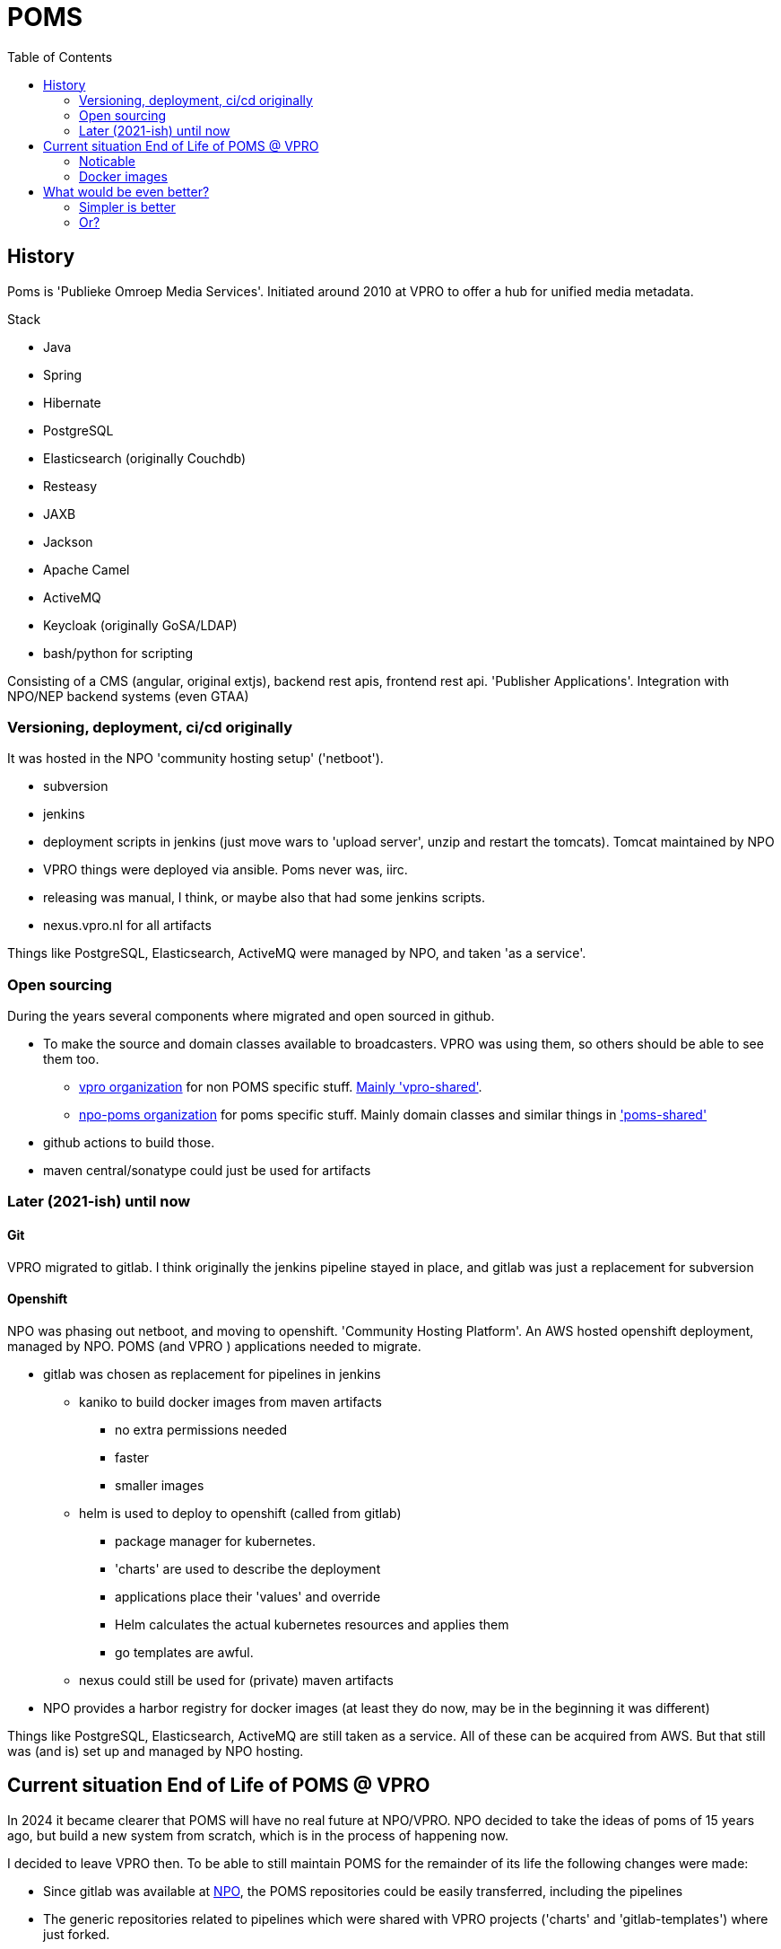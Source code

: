 = POMS
:toc:
:revealjs_theme: sky
:source-highlighter: highlight.js
:customcss: presentation.css

== History

Poms is 'Publieke Omroep Media Services'. Initiated around 2010 at  VPRO to offer a hub for unified media metadata.

Stack

- Java
- Spring
- Hibernate
- PostgreSQL
- Elasticsearch (originally Couchdb)
- Resteasy
- JAXB
- Jackson
- Apache Camel
- ActiveMQ
- Keycloak (originally GoSA/LDAP)
- bash/python for scripting

Consisting of a CMS (angular, original extjs), backend rest apis, frontend rest api. 'Publisher Applications'. Integration
with NPO/NEP backend systems (even GTAA)

=== Versioning, deployment, ci/cd originally

It was hosted in the NPO 'community hosting setup' ('netboot').

- subversion
- jenkins
- deployment scripts in jenkins (just move wars to 'upload server', unzip and restart the tomcats). Tomcat maintained by NPO
- VPRO things were deployed via ansible. Poms never was, iirc.
- releasing was manual, I think, or maybe also that had some jenkins scripts.
- nexus.vpro.nl for all artifacts

Things like PostgreSQL, Elasticsearch, ActiveMQ were managed by NPO, and taken 'as a service'.

=== Open sourcing

During the years several components where migrated and open sourced in github.

- To make the source and domain classes available to broadcasters. VPRO was using them, so others should be able to see them too.
   *  https:///github.com/vpro[vpro organization] for non POMS specific stuff. https:///github.com/vpro/vpro-shared[Mainly 'vpro-shared'].
   * https://github.com/npo-poms[npo-poms organization] for poms specific stuff. Mainly domain classes and similar things in https://github.com/npo-poms/poms-shared['poms-shared']
- github actions to build those.
- maven central/sonatype could just be used for artifacts

=== Later (2021-ish) until now

==== Git
VPRO migrated to gitlab.
I think originally the jenkins pipeline stayed in place, and gitlab was just a replacement for subversion

==== Openshift
NPO was phasing out netboot, and moving to openshift. 'Community Hosting Platform'. An AWS hosted openshift deployment, managed by NPO.
POMS (and VPRO ) applications needed to migrate.

- gitlab was chosen as replacement for pipelines in jenkins
  * kaniko to build docker images from maven artifacts
    ** no extra permissions needed
    ** faster
    ** smaller images
  * helm is used to deploy to openshift (called from gitlab)
    ** package manager for kubernetes.
    ** 'charts' are used to describe the deployment
    ** applications place their 'values' and override
    ** Helm calculates the actual kubernetes resources and applies them
    ** go templates are awful.
  * nexus could still be used for (private) maven artifacts
- NPO provides a harbor registry for docker images (at least they do now, may be in the beginning it was different)

Things like PostgreSQL, Elasticsearch, ActiveMQ are still taken as a service. All of these can be acquired from AWS. But
that still was (and is) set up and managed by NPO hosting.



== Current situation End of Life of POMS @ VPRO

In 2024 it became clearer that POMS will have no real future at NPO/VPRO. NPO decided to take the ideas of poms of 15 years ago, but build a new system from scratch, which is in the process of happening now.

I decided to leave VPRO then. To be able to still maintain POMS for the remainder of its life the following changes were made:

- Since gitlab was available at https://gitlab.com/npo-identity/poms/[NPO], the POMS repositories could be easily transferred, including the pipelines
- The generic repositories related to pipelines which were shared with VPRO projects ('charts' and 'gitlab-templates') where just forked.
- Most other 'shared' modules were already on the public 'npo-poms' and vpro github so posed no problem
- A few modules and project remained. One project was transferred to a private github repository, and few modules of the api (which are used by VPRO api too) where moved to that project.
- Since it is not a VPRO project anymore, nexus.vpro.nl could not be available anymore. Most things are 'end products' so don't actually need it.
- There are 2 or 3 exceptions:
   - if on gitlab, gitlab can server as maven repository
    -if on github, github packages can be used

=== Noticable

- https://gitlab.com/npo-identity/poms/poms-monitoring[monitoring/alerting].
- forward pod
  * forwarding of AWS service for local development inspecting
- JMX and debugging are enabled for all pods, and are easily accessible via port forwarding if needed too

=== Docker images
- Some docker images, which still lived in vpro gitlab were also just put on github, and are distributed via ghcr.io. They don't contain anything secret after all.

  - https://github.com/vpro/tomcat:[A custom 'tomcat' docker image].
    * nicer shell setup, and some utility scripts
    * some choices of setting up tomcat, especially for running in an openshift environment, a custom startup script, memory settings.
    * ON BUILD layers for deploying the actual wars in it.
    *  Set up jmx/debugging
  - Custom images used during the build
    * https://github.com/npo-poms/kaniko:[kaniko image]
    * https://github.com/vpro/openshift-helm[helm image]
    ** an ubuntu with helm and oc-cli installed, also contains some wrapper script to call helm in a pipeline
  - https://github.com/npo-poms/linux-im7[Image to copy imagemagick from]. There is an image server, which needs imagemagick, which we need to build from source. This takes a long time.
  - https://github.com/vpro/garbage-cleaner/[garbage cleaner image]. A simple alpine image that is used as a 'sidecar' on all our stateful sets. It has 'supercronic'.
    * cleaning up logs
    * cleaning other temporary files.


Most of these images just extend from the 'official' images.


== What would be even better?

=== Simpler is better
Everything was migrated more or less 'as is' from the original 'netboot' setup. But in an openshift environment, this does not make much sense anymore

- Move away from stateful sets. It was never an issue, but on an openshift environment I think statefulness is kind of a defeat.
- Move away from tomcat. (e.g. use spring boot). Faster startup times, smaller images.  This is stuff which becomes important on an environment like openshift.
- Make smaller applications. NPO was hard to deal with, and sometimes it was just simpler to add endpoints to an existing application then to convince them to make a new deployment. But these kind of things are _simple_ in openshift.


=== Or?

Just move away from most of this again.

There is not much wrong with self-hosting simple applications. I don't exactly know about the costs of running everything @ aws, but I guess it got considerably more expensive.
I think I heard that I heard that there are some plans to do some things just in aws instances. But of course _that_ is simple to take to a (European?) competitor, so that would be a plus!

On the other hand IMHO the cost of migrating all this kind of stuff, several times in just a few years, with such a small team, was ridiculous.

Having things in docker is a relief on one hand, because updating kernels (and such) is an annoying thing to do, but we didn't do that often anyway, and actually it is pretty straightforward.

Gitlab CI/CD is a pain to maintain, and it is also a vendor lock. It is a lot of work, and in the end you end up looking at nice pages (I grant that), to do stuff you painfully automated, but which was never very hard to do, actually. Most of the time such things go even faster on a modern laptop, which you have anyway. (Though of course, it amounts to _something_ that it happens in a controlled, clean environment, but hey, if that is important, build it in docker then!).

That 'everybody' could now do it was never proven to be the case, I think in 99% of the time the only ones using all this gui were the developers of those scripts themselves, which would have been able to do it in a terminal anyway.
